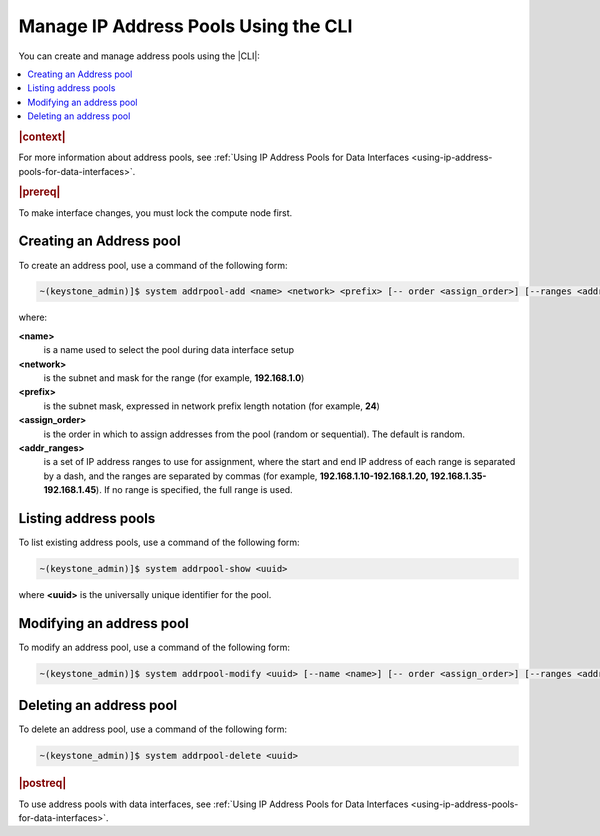 
.. jow1445966287915
.. _managing-ip-address-pools-using-the-cli:

=====================================
Manage IP Address Pools Using the CLI
=====================================

You can create and manage address pools using the |CLI|:

.. contents::
   :local:
   :depth: 1

.. rubric:: |context|

For more information about address pools, see :ref:`Using IP Address Pools for
Data Interfaces <using-ip-address-pools-for-data-interfaces>`.

.. rubric:: |prereq|

To make interface changes, you must lock the compute node first.

.. _managing-ip-address-pools-using-the-cli-section-N1003C-N1001F-N10001:

------------------------
Creating an Address pool
------------------------

To create an address pool, use a command of the following form:

.. code-block:: none

    ~(keystone_admin)]$ system addrpool-add <name> <network> <prefix> [-- order <assign_order>] [--ranges <addr_ranges>]

where:

**<name>**
    is a name used to select the pool during data interface setup

**<network>**
    is the subnet and mask for the range \(for example, **192.168.1.0**\)

**<prefix>**
    is the subnet mask, expressed in network prefix length notation \(for
    example, **24**\)

**<assign\_order>**
    is the order in which to assign addresses from the pool \(random or
    sequential\). The default is random.

**<addr\_ranges>**
    is a set of IP address ranges to use for assignment, where the start
    and end IP address of each range is separated by a dash, and the ranges
    are separated by commas \(for example, **192.168.1.10-192.168.1.20,
    192.168.1.35-192.168.1.45**\). If no range is specified, the full range is
    used.

.. _managing-ip-address-pools-using-the-cli-section-N10109-N1001F-N10001:

---------------------
Listing address pools
---------------------

To list existing address pools, use a command of the following form:

.. code-block:: none

    ~(keystone_admin)]$ system addrpool-show <uuid>

where **<uuid>** is the universally unique identifier for the pool.

.. _managing-ip-address-pools-using-the-cli-section-N10131-N1001F-N10001:

-------------------------
Modifying an address pool
-------------------------

To modify an address pool, use a command of the following form:

.. code-block:: none

    ~(keystone_admin)]$ system addrpool-modify <uuid> [--name <name>] [-- order <assign_order>] [--ranges <addr_ranges>]

.. _managing-ip-address-pools-using-the-cli-section-N1015F-N1001F-N10001:

------------------------
Deleting an address pool
------------------------

To delete an address pool, use a command of the following form:

.. code-block:: none

    ~(keystone_admin)]$ system addrpool-delete <uuid>

.. rubric:: |postreq|

To use address pools with data interfaces, see :ref:`Using IP Address Pools
for Data Interfaces <using-ip-address-pools-for-data-interfaces>`.

.. seealso::
    For more information about address pools, see :ref:`Using IP Address Pools
    for Data Interfaces <using-ip-address-pools-for-data-interfaces>`.